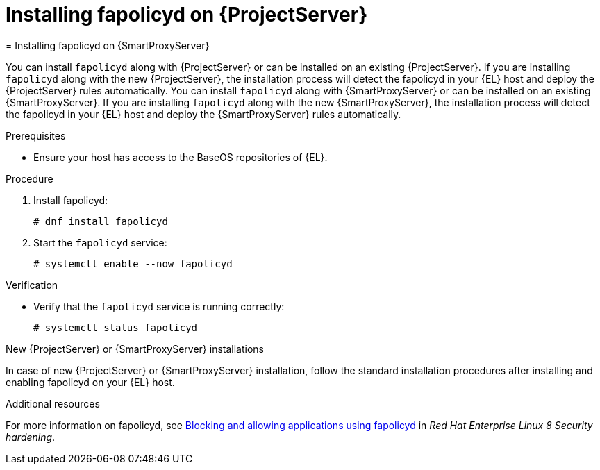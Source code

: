 [id="installing-fapolicyd-on-server_{context}"]
ifeval::["{context}" == "{project-context}"]
= Installing fapolicyd on {ProjectServer}
endif::[]
ifeval::["{context}" == "{smart-proxy-context}"]
= Installing fapolicyd on {SmartProxyServer}
endif::[]

ifeval::["{context}" == "{project-context}"]
You can install `fapolicyd` along with {ProjectServer} or can be installed on an existing {ProjectServer}.
If you are installing `fapolicyd` along with the new {ProjectServer}, the installation process will detect the fapolicyd in your {EL} host and deploy the {ProjectServer} rules automatically.
endif::[]
ifeval::["{context}" == "{smart-proxy-context}"]
You can install `fapolicyd` along with {SmartProxyServer} or can be installed on an existing {SmartProxyServer}.
If you are installing `fapolicyd` along with the new {SmartProxyServer}, the installation process will detect the fapolicyd in your {EL} host and deploy the {SmartProxyServer} rules automatically.
endif::[]

.Prerequisites
* Ensure your host has access to the BaseOS repositories of {EL}.

.Procedure
. Install fapolicyd:
+
[options="nowrap" subs="+quotes,attributes"]
----
# dnf install fapolicyd
----
. Start the `fapolicyd` service:
+
[options="nowrap" subs="+quotes,attributes"]
----
# systemctl enable --now fapolicyd
----

.Verification
* Verify that the `fapolicyd` service is running correctly:
+
[options="nowrap" subs="+quotes"]
----
# systemctl status fapolicyd
----

.New {ProjectServer} or {SmartProxyServer} installations
In case of new {ProjectServer} or {SmartProxyServer} installation, follow the standard installation procedures after installing and enabling fapolicyd on your {EL} host.

.Additional resources
For more information on fapolicyd, see https://access.redhat.com/documentation/en-us/red_hat_enterprise_linux/8/html/security_hardening/assembly_blocking-and-allowing-applications-using-fapolicyd_security-hardening#doc-wrapper[Blocking and allowing applications using fapolicyd] in _Red Hat Enterprise Linux 8 Security hardening_.
